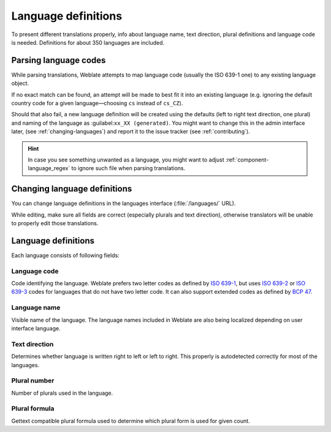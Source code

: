 .. _languages:

Language definitions
====================

To present different translations properly, info about language name,
text direction, plural definitions and language code is needed.
Definitions for about 350 languages are included.

.. _language-parsing-codes:

Parsing language codes
----------------------

While parsing translations, Weblate attempts to map language code
(usually the ISO 639-1 one) to any existing language object.

If no exact match can be found, an attempt will be made
to best fit it into an existing language (e.g. ignoring the default country code
for a given language—choosing ``cs`` instead of ``cs_CZ``).

Should that also fail, a new language definition will be created using the defaults (left
to right text direction, one plural) and naming of the language as :guilabel:``xx_XX (generated)``.
You might want to change this in the admin interface later, (see :ref:`changing-languages`)
and report it to the issue tracker (see :ref:`contributing`).

.. hint::

   In case you see something unwanted as a language, you might want to adjust
   :ref:`component-language_regex` to ignore such file when parsing
   translations.

.. _changing-languages:

Changing language definitions
-----------------------------

You can change language definitions in the languages interface
(:file:`/languages/` URL).

While editing, make sure all fields are correct (especially plurals and
text direction), otherwise translators will be unable to properly edit
those translations.

Language definitions
--------------------

Each language consists of following fields:

.. _language-code:

Language code
+++++++++++++

Code identifying the language. Weblate prefers two letter codes as defined by
`ISO 639-1 <https://en.wikipedia.org/wiki/ISO_639-1>`_, but uses `ISO 639-2
<https://en.wikipedia.org/wiki/ISO_639-2>`_ or `ISO 639-3
<https://en.wikipedia.org/wiki/ISO_639-3>`_ codes for languages that do not
have two letter code. It can also support extended codes as defined by `BCP 47
<https://tools.ietf.org/html/bcp47>`_.

.. seealso::

   :ref:`language-parsing-codes`

.. _language-name:

Language name
+++++++++++++

Visible name of the language. The language names included in Weblate are also being localized depending on user interface language.

.. _language-direction:

Text direction
++++++++++++++

Determines whether language is written right to left or left to right. This
properly is autodetected correctly for most of the languages.

.. _plural-number:

Plural number
+++++++++++++

Number of plurals used in the language.

.. _plural-formula:

Plural formula
++++++++++++++

Gettext compatible plural formula used to determine which plural form is used for given count.

.. seealso::

   :ref:`plurals`,
   `GNU gettext utilities: Plural forms <https://www.gnu.org/software/gettext/manual/html_node/Plural-forms.html>`_,
   `Language Plural Rules by the Unicode Consortium <http://unicode.org/cldr/charts/latest/supplemental/language_plural_rules.html>`_
